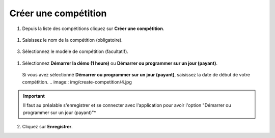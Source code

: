 .. SmartContest documentation master file, created by
   sphinx-quickstart on Wed May 30 10:29:49 2018.
   You can adapt this file completely to your liking, but it should at least
   contain the root `toctree` directive.

#####################
Créer une compétition
#####################

1. Depuis la liste des compétitions cliquez sur **Créer une compétition**.  
 .. image:: img/create-competition/1.jpg

1. Saisissez le nom de la compétition (obligatoire).  
 .. image:: img/create-competition/2.jpg

3. Sélectionnez le modèle de compétition (facultatif).  
 .. image:: img/create-competition/3.jpg

1. Sélectionnez **Démarrer la démo (1 heure)** ou **Démarrer ou programmer sur un jour (payant)**.  
 Si vous avez sélectionné **Démarrer ou programmer sur un jour (payant)**, saisissez la date de début de votre compétition.  
 .. image:: img/create-competition/4.jpg
.. important::
    Il faut au préalable s'enregistrer et se connecter avec l'application pour avoir l'option "Démarrer ou programmer sur un jour (payant)"*
  
2. Cliquez sur **Enregistrer**.


